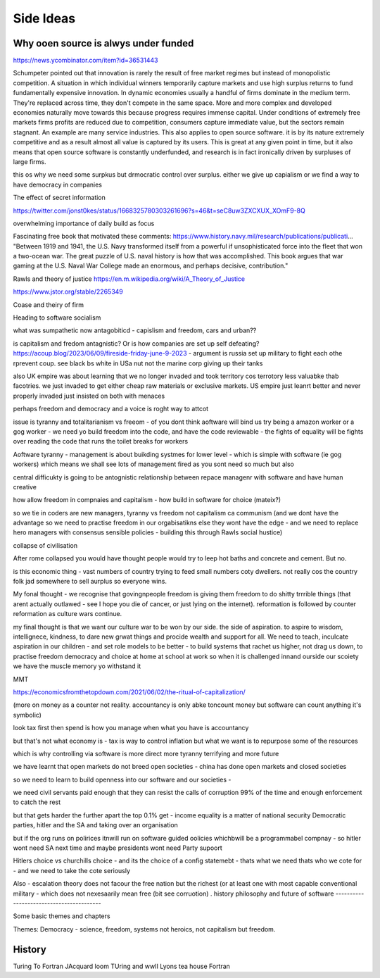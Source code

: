 Side Ideas
==========

Why ooen source is alwys under funded 
-------------------------
https://news.ycombinator.com/item?id=36531443

Schumpeter pointed out that innovation is rarely the result of free market regimes but instead of monopolistic competition. A situation in which individual winners temporarily capture markets and use high surplus returns to fund fundamentally expensive innovation. In dynamic economies usually a handful of firms dominate in the medium term. They're replaced across time, they don't compete in the same space. More and more complex and developed economies naturally move towards this because progress requires immense capital.
Under conditions of extremely free markets firms profits are reduced due to competition, consumers capture immediate value, but the sectors remain stagnant. An example are many service industries.
This also applies to open source software. it is by its nature extremely competitive and as a result almost all value is captured by its users. This is great at any given point in time, but it also means that open source software is constantly underfunded, and research is in fact ironically driven by surpluses of large firms.


this os why we need some surpkus but drmocratic control over surplus.  either we give up capialism or we find a way to have democracy in companies 



The effect of secret information 

https://twitter.com/jonst0kes/status/1668325780303261696?s=46&t=seC8uw3ZXCXUX_XOmF9-8Q

overwhelming importance of daily build as focus

Fascinating free book that motivated these comments:
https://www.history.navy.mil/research/publications/publicati...
"Between 1919 and 1941, the U.S. Navy transformed itself from a powerful if unsophisticated force into the fleet that won a two-ocean war. The great puzzle of U.S. naval history is how that was accomplished. This book argues that war gaming at the U.S. Naval War College made an enormous, and perhaps decisive, contribution."


Rawls and theory of justice
https://en.m.wikipedia.org/wiki/A_Theory_of_Justice

https://www.jstor.org/stable/2265349

Coase and theiry of firm

Heading to software socialism 

what was sumpathetic now antagobiticd - capislism and freedom, cars and urban?? 

is capitalism and fredom antagnistic? Or is how companies are set up self defeating? https://acoup.blog/2023/06/09/fireside-friday-june-9-2023 - argument is russia set up military to fight each othe rprevent coup. see black bs white in USa nut not the marine corp giving up their tanks

also UK empire was about learning that we no longer invaded and took territory cos terrotory less valuabke thab facotries.  we just invaded to get either cheap raw materials or exclusive markets.  
US empire just leanrt better and never properly invaded just insisted on both with menaces 

perhaps freedom and democracy and a voice is roght way to attcot 

issue is tyranny and totalitarianism vs freeom - of you dont think aoftware will bind us try being a amazon worker or a gog worker - we need yo build freedom into the code, and have the code reviewable - the fights of equality will be fights over reading the code that runs the toilet breaks for workers 

Aoftware tyranny - management is about buikding systmes for lower level - which is simple with software (ie gog workers) which means we shall see lots of management fired as you sont need so much but also 

central difficukty is going to be antognistic relationship between repace managenr with software and have human creative 

how allow freedom in compnaies and capitalism - how build in software for choice (mateix?) 


so we tie in coders are new managers, tyranny vs freedom
not capitalism ca communism (and we dont have the advantage so we need to practise freedom in our orgabisatikns else they wont have the edge - and we need to replace hero managers with consensus sensible policies - building this through Rawls social hustice) 

collapse of civilisation

After rome collapsed you would have thought people would try to leep hot baths and concrete and cement. But no.

is this economic thing - vast numbers of country trying to feed small numbers coty dwellers.  not really cos the country folk jad somewhere to sell aurplus so everyone wins.

My fonal thought - we recognise that govingnpeople freedom is giving them freedom to do shitty trrrible things (that arent actually outlawed - see I hope you die of cancer, or just lying on the internet).  reformation is followed by counter reformation as culture wars continue.

my final thought is that we want our culture war to be won by our side. the side of aspiration.  to aspire to wisdom, intellignece, kindness, to dare new grwat things and procide wealth and support for all.  We need to teach, inculcate aspiration in our children - and set role models to be better - to build systems that rachet us higher, not drag us down, to practise freedom democracy and choice at home at school at work so when it is challenged innand ourside our scoiety we have the muscle memory yo withstand it 


MMT 

https://economicsfromthetopdown.com/2021/06/02/the-ritual-of-capitalization/

(more on money as a counter not reality.  accountancy is only abke toncount money but software can count anything it's symbolic) 

look tax first then spend is how you manage when what you have is accountancy

but that's not what economy is - tax is way to control inflation but what we want is to repurpose some of the resources

which is why controlling via software is more direct more tyranny terrifying and more future 

we have learnt that open markets do not breed open societies - china has done open markets and closed societies

so we need to learn to build openness into our software and our societies - 


we need civil servants paid enough that they can resist the calls of corruption 99% of the time and enough enforcement to catch the rest 

but that gets harder the further apart the top 0.1% get - income equality is a matter of national security 
Democratic parties, 
hitler and the SA and 
taking over an organisation

but if the org runs on polirices itnwill run on software guided oolicies whichbwill be a programmabel compnay - so hitler wont need SA next time and maybe presidents wont need Party supoort 

Hitlers choice vs churchills choice - and its the choice of a config statemebt - thats what we need thats who we cote for - and we need to take the cote seriously 

Also - escalation theory does not facour the free nation but the richest (or at least one with most capable conventional
military - which does not nexesaarily mean free (bit see corruotion) 
.
history philosophy and future of software 
-----------------------------------------

Some basic themes and chapters

Themes:
Democracy - science, freedom, systems not heroics, not capitalism but freedom.





.. ::

  	Capitalism won, but it was not capitalism vs   communism - it was liberty vs tyranny and capitalism was just the weapon.  We are still fighting liberty v tyranny but the other side has same weapons and equally good training and doctrine

  we need to be shining beacon on a hill, not better at firing our weapons. 


History
-------
Turing To Fortran
JAcquard loom
TUring and wwII
Lyons tea house
Fortran